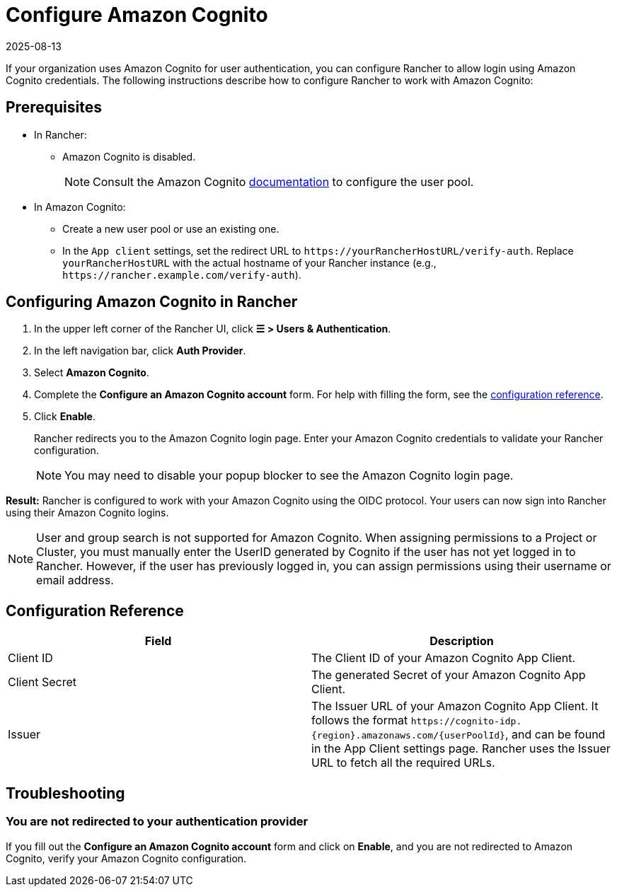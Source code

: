 = Configure Amazon Cognito
:revdate: 2025-08-13
:page-revdate: {revdate}
:description: Create an Amazon Cognito user pool and configure Rancher to work with Amazon Cognito. Your users can then sign into Rancher using their login from Amazon Cognito.

If your organization uses Amazon Cognito for user authentication, you can configure Rancher to allow login using Amazon Cognito credentials. The following instructions describe how to configure Rancher to work with Amazon Cognito:

== Prerequisites

* In Rancher:
** Amazon Cognito is disabled.
+
[NOTE]
====
Consult the Amazon Cognito https://aws.amazon.com/cognito/getting-started/[documentation] to configure the user pool.
====

* In Amazon Cognito:
** Create a new user pool or use an existing one. 
** In the `App client` settings, set the redirect URL to `+https://yourRancherHostURL/verify-auth+`. Replace `yourRancherHostURL` with the actual hostname of your Rancher instance (e.g., `+https://rancher.example.com/verify-auth+`).

## Configuring Amazon Cognito in Rancher

. In the upper left corner of the Rancher UI, click **☰ > Users & Authentication**.
. In the left navigation bar, click **Auth Provider**.
. Select **Amazon Cognito**.
. Complete the **Configure an Amazon Cognito account** form. For help with filling the form, see the xref:#_configuration_reference[configuration reference].
. Click **Enable**.
+
Rancher redirects you to the Amazon Cognito login page. Enter your Amazon Cognito credentials to validate your Rancher configuration.
+
[NOTE]
====
You may need to disable your popup blocker to see the Amazon Cognito login page.
====

**Result:** Rancher is configured to work with your Amazon Cognito using the OIDC protocol. Your users can now sign into Rancher using their Amazon Cognito logins.

[NOTE]
====
User and group search is not supported for Amazon Cognito. When assigning permissions to a Project or Cluster, you must manually enter the UserID generated by Cognito if the user has not yet logged in to Rancher. However, if the user has previously logged in, you can assign permissions using their username or email address.
====

== Configuration Reference

|===
| Field | Description

| Client ID
| The Client ID of your Amazon Cognito App Client.

| Client Secret
| The generated Secret of your Amazon Cognito App Client.

| Issuer
| The Issuer URL of your Amazon Cognito App Client. It follows the format `+https://cognito-idp.{region}.amazonaws.com/{userPoolId}+`, and can be found in the App Client settings page. Rancher uses the Issuer URL to fetch all the required URLs.
|===

== Troubleshooting

=== You are not redirected to your authentication provider

If you fill out the **Configure an Amazon Cognito account** form and click on **Enable**, and you are not redirected to Amazon Cognito, verify your Amazon Cognito configuration.
